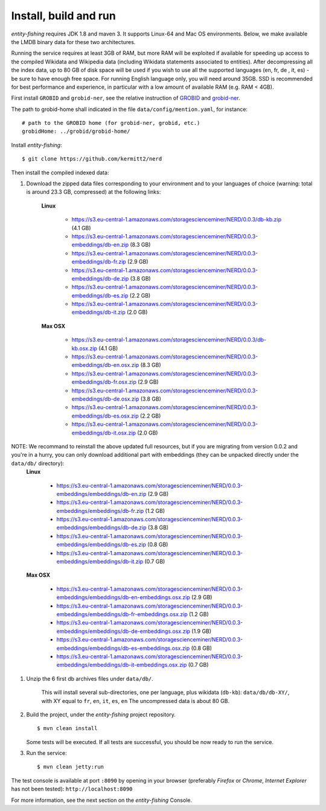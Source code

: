 .. topic:: Build and install NERD.

Install, build and run
======================

*entity-fishing* requires JDK 1.8 and maven 3. It supports Linux-64 and Mac OS environments. Below, we make available the LMDB binary data for these two architectures. 

Running the service requires at least 3GB of RAM, but more RAM will be exploited if available for speeding up access to the compiled Wikidata and Wikipedia data (including Wikidata statements associated to entities).
After decompressing all the index data, up to 80 GB of disk space will be used if you wish to use all the supported languages (en, fr, de , it, es) - be sure to have enough free space. For running English language only, you will need around 35GB. 
SSD is recommended for best performance and experience, in particular with a low amount of available RAM (e.g. RAM < 4GB).

First install ``GROBID`` and ``grobid-ner``, see the relative instruction of `GROBID <http://github.com/kermitt2/grobid>`_ and `grobid-ner <http://github.com/kermitt2/grobid-ner>`_.

The path to grobid-home shall indicated in the file ``data/config/mention.yaml``, for instance:
::
   # path to the GROBID home (for grobid-ner, grobid, etc.)
   grobidHome: ../grobid/grobid-home/

Install *entity-fishing*:
::
   $ git clone https://github.com/kermitt2/nerd


Then install the compiled indexed data:

#. Download the zipped data files corresponding to your environment and to your languages of choice (warning: total is around 23.3 GB, compressed) at the following links:

    **Linux**

        - https://s3.eu-central-1.amazonaws.com/storagescienceminer/NERD/0.0.3/db-kb.zip (4.1 GB)

        - https://s3.eu-central-1.amazonaws.com/storagescienceminer/NERD/0.0.3-embeddings/db-en.zip (8.3 GB)

        - https://s3.eu-central-1.amazonaws.com/storagescienceminer/NERD/0.0.3-embeddings/db-fr.zip (2.9 GB)

        - https://s3.eu-central-1.amazonaws.com/storagescienceminer/NERD/0.0.3-embeddings/db-de.zip (3.8 GB)

        - https://s3.eu-central-1.amazonaws.com/storagescienceminer/NERD/0.0.3-embeddings/db-es.zip (2.2 GB)

        - https://s3.eu-central-1.amazonaws.com/storagescienceminer/NERD/0.0.3-embeddings/db-it.zip (2.0 GB)

    **Max OSX**

        - https://s3.eu-central-1.amazonaws.com/storagescienceminer/NERD/0.0.3/db-kb.osx.zip (4.1 GB)

        - https://s3.eu-central-1.amazonaws.com/storagescienceminer/NERD/0.0.3-embeddings/db-en.osx.zip (8.3 GB)

        - https://s3.eu-central-1.amazonaws.com/storagescienceminer/NERD/0.0.3-embeddings/db-fr.osx.zip (2.9 GB)

        - https://s3.eu-central-1.amazonaws.com/storagescienceminer/NERD/0.0.3-embeddings/db-de.osx.zip (3.8 GB)

        - https://s3.eu-central-1.amazonaws.com/storagescienceminer/NERD/0.0.3-embeddings/db-es.osx.zip (2.2 GB)

        - https://s3.eu-central-1.amazonaws.com/storagescienceminer/NERD/0.0.3-embeddings/db-it.osx.zip (2.0 GB)


NOTE: We recommand to reinstall the above updated full resources, but if you are migrating from version 0.0.2 and you're in a hurry, you can only download additional part with embeddings (they can be unpacked directly under the ``data/db/`` directory):
    **Linux**

        - https://s3.eu-central-1.amazonaws.com/storagescienceminer/NERD/0.0.3-embeddings/embeddings/db-en.zip (2.9 GB)

        - https://s3.eu-central-1.amazonaws.com/storagescienceminer/NERD/0.0.3-embeddings/embeddings/db-fr.zip (1.2 GB)

        - https://s3.eu-central-1.amazonaws.com/storagescienceminer/NERD/0.0.3-embeddings/embeddings/db-de.zip (3.8 GB)

        - https://s3.eu-central-1.amazonaws.com/storagescienceminer/NERD/0.0.3-embeddings/embeddings/db-es.zip (0.8 GB)

        - https://s3.eu-central-1.amazonaws.com/storagescienceminer/NERD/0.0.3-embeddings/embeddings/db-it.zip (0.7 GB)

    **Max OSX**

        - https://s3.eu-central-1.amazonaws.com/storagescienceminer/NERD/0.0.3-embeddings/embeddings/db-en-embeddings.osx.zip (2.9 GB)

        - https://s3.eu-central-1.amazonaws.com/storagescienceminer/NERD/0.0.3-embeddings/embeddings/db-fr-embeddings.osx.zip (1.2 GB)

        - https://s3.eu-central-1.amazonaws.com/storagescienceminer/NERD/0.0.3-embeddings/embeddings/db-de-embeddings.osx.zip (1.9 GB)

        - https://s3.eu-central-1.amazonaws.com/storagescienceminer/NERD/0.0.3-embeddings/embeddings/db-es-embeddings.osx.zip (0.8 GB)

        - https://s3.eu-central-1.amazonaws.com/storagescienceminer/NERD/0.0.3-embeddings/embeddings/db-it-embeddings.osx.zip (0.7 GB)


#. Unzip the 6 first db archives files under ``data/db/``.

    This will install several sub-directories, one per language, plus wikidata (``db-kb``): ``data/db/db-XY/``, with XY equal to ``fr``, ``en``, ``it``, ``es``, ``en``
    The uncompressed data is about 80 GB.

#. Build the project, under the *entity-fishing* project repository.
   ::
      $ mvn clean install

   Some tests will be executed. If all tests are successful, you should be now ready to run the service.

 
#. Run the service:
   ::
      $ mvn clean jetty:run

The test console is available at port ``:8090`` by opening in your browser (preferably *Firefox* or *Chrome*, *Internet Explorer* has not been tested): ``http://localhost:8090``

For more information, see the next section on the *entity-fishing* Console.
